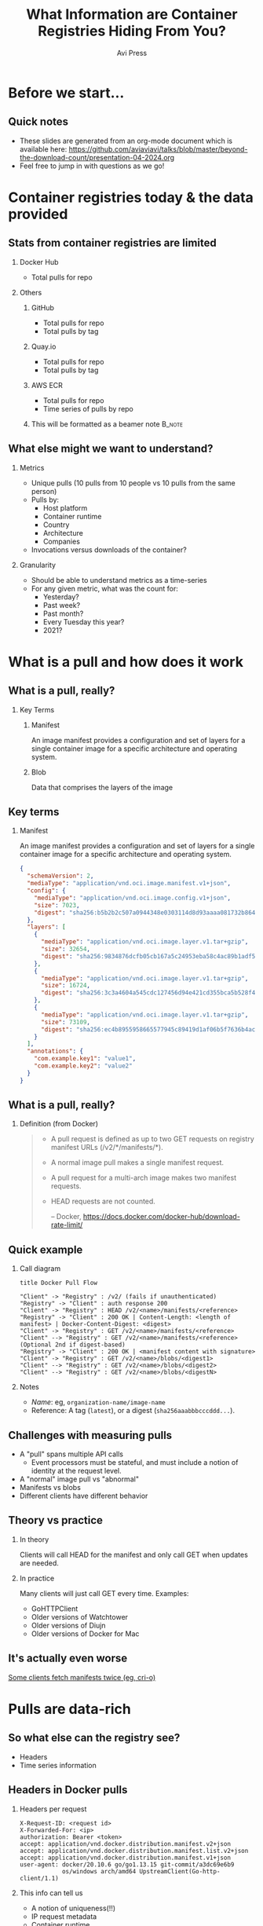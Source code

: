 #+TITLE: What Information are Container Registries Hiding From You?
#+AUTHOR: Avi Press
#+EMAIL:  avi@scarf.sh
#+OPTIONS: H:2 toc:t num:t
#+LATEX_CLASS: beamer
#+startup: beamer
#+LATEX_CLASS_OPTIONS: [presentation]
#+BEAMER_THEME: Madrid
#+COLUMNS: %45ITEM %10BEAMER_ENV(Env) %10BEAMER_ACT(Act) %4BEAMER_COL(Col)
#+LATEX_HEADER: \RequirePackage{fancyvrb}
#+LATEX_HEADER: \DefineVerbatimEnvironment{verbatim}{Verbatim}{fontsize=\fontsize{4}{4}}
#+latex_header: \AtBeginSection[]{\begin{frame}<beamer>\frametitle{Outline}\tableofcontents[currentsection]\end{frame}}
#+REVEAL_ROOT: https://cdn.jsdelivr.net/npm/reveal.js@3.8.0

* Before we start...
** Quick notes
  - These slides are generated from an org-mode document which is available here: https://github.com/aviaviavi/talks/blob/master/beyond-the-download-count/presentation-04-2024.org
  - Feel free to jump in with questions as we go!
* Container registries today & the data provided
** Stats from container registries are limited
*** Docker Hub
    :PROPERTIES:
    :BEAMER_COL: 0.4
    :BEAMER_ENV: block
    :END:
    - Total pulls for repo
*** Others
     :PROPERTIES:
     :BEAMER_COL: 0.4
     :BEAMER_ACT: <2->
     :BEAMER_ENV: block
     :END:
**** GitHub
     :PROPERTIES:
     :BEAMER_ENV: block
     :END:
     - Total pulls for repo
     - Total pulls by tag
**** Quay.io
     :PROPERTIES:
     :BEAMER_ENV: block
     :END:
     - Total pulls for repo
     - Total pulls by tag
**** AWS ECR
     :PROPERTIES:
     :BEAMER_ENV: block
     :END:
     - Total pulls for repo
     - Time series of pulls by repo
**** This will be formatted as a beamer note                         :B_note:
     :PROPERTIES:
     :BEAMER_env: note
     :END:
** What else might we want to understand?
*** Metrics
    :PROPERTIES:
    :BEAMER_COL: 0.4
     :BEAMER_ENV: block
    :END:
    - Unique pulls (10 pulls from 10 people vs 10 pulls from the same person)
    - Pulls by:
      - Host platform
      - Container runtime
      - Country
      - Architecture
      - Companies
    - Invocations versus downloads of the container?
*** Granularity
    :PROPERTIES:
    :BEAMER_COL: 0.4
     :BEAMER_ENV: block
    :END:
    - Should be able to understand metrics as a time-series
    - For any given metric, what was the count for:
      - Yesterday?
      - Past week?
      - Past month?
      - Every Tuesday this year?
      - 2021?

* What is a pull and how does it work
** What is a pull, really?
*** Key Terms
     :PROPERTIES:
     :BEAMER_ENV: block
     :END:
**** Manifest
     An image manifest provides a configuration and set of layers for a single container image for a specific architecture and operating system.
**** Blob
     Data that comprises the layers of the image
** Key terms
*** Manifest
     :PROPERTIES:
     :BEAMER_ENV: block
     :END:
      An image manifest provides a configuration and set of layers for a single container image for a specific architecture and operating system.
      
      #+latex: {\fontsize{4}{4}
      #+begin_src json
{
  "schemaVersion": 2,
  "mediaType": "application/vnd.oci.image.manifest.v1+json",
  "config": {
    "mediaType": "application/vnd.oci.image.config.v1+json",
    "size": 7023,
    "digest": "sha256:b5b2b2c507a0944348e0303114d8d93aaaa081732b86451d9bce1f432a537bc7"
  },
  "layers": [
    {
      "mediaType": "application/vnd.oci.image.layer.v1.tar+gzip",
      "size": 32654,
      "digest": "sha256:9834876dcfb05cb167a5c24953eba58c4ac89b1adf57f28f2f9d09af107ee8f0"
    },
    {
      "mediaType": "application/vnd.oci.image.layer.v1.tar+gzip",
      "size": 16724,
      "digest": "sha256:3c3a4604a545cdc127456d94e421cd355bca5b528f4a9c1905b15da2eb4a4c6b"
    },
    {
      "mediaType": "application/vnd.oci.image.layer.v1.tar+gzip",
      "size": 73109,
      "digest": "sha256:ec4b8955958665577945c89419d1af06b5f7636b4ac3da7f12184802ad867736"
    }
  ],
  "annotations": {
    "com.example.key1": "value1",
    "com.example.key2": "value2"
  }
}
      #+end_src
     #+latex: }
      
** What is a pull, really?
*** Definition (from Docker)
    :PROPERTIES:
     :BEAMER_ENV: block
    :END:
    
    #+begin_quote
+ A pull request is defined as up to two GET requests on registry manifest URLs (/v2/*/manifests/*).
+ A normal image pull makes a single manifest request.
+ A pull request for a multi-arch image makes two manifest requests.
+ HEAD requests are not counted.
 
  -- Docker,  https://docs.docker.com/docker-hub/download-rate-limit/
    #+end_quote
** Quick example
*** Call diagram
    :PROPERTIES:
    :END:
   #+begin_src plantuml :file pull-handshake.png
title Docker Pull Flow

"Client" -> "Registry" : /v2/ (fails if unauthenticated)
"Registry" -> "Client" : auth response 200
"Client" -> "Registry" : HEAD /v2/<name>/manifests/<reference>
"Registry" -> "Client" : 200 OK | Content-Length: <length of manifest> | Docker-Content-Digest: <digest>
"Client" -> "Registry" : GET /v2/<name>/manifests/<reference>
"Client" --> "Registry" : GET /v2/<name>/manifests/<reference> (Optional 2nd if digest-based)
"Registry" -> "Client" : 200 OK | <manifest content with signature>
"Client" -> "Registry" : GET /v2/<name>/blobs/<digest1>
"Client" --> "Registry" : GET /v2/<name>/blobs/<digest2>
"Client" --> "Registry" : GET /v2/<name>/blobs/<digestN>
   #+end_src

   #+ATTR_LaTeX: :height 0.35\textwidth
   #+RESULTS:
   [[file:pull-handshake.png]]

*** Notes
    :PROPERTIES:
    :BEAMER_ENV: block
    :END:
    #+latex: {\footnotesize
    - /Name/: eg, ~organization-name/image-name~
    - Reference: A tag (~latest~), or a digest (~sha256aaabbbcccddd...~).
    #+latex: }
** Challenges with measuring pulls
   :PROPERTIES:
   :END:
   - A "pull" spans multiple API calls
     - Event processors must be stateful, and must include a notion of identity at the request level.
   - A "normal" image pull vs "abnormal"
   - Manifests vs blobs
   - Different clients have different behavior
** Theory vs practice
*** In theory
    :PROPERTIES:
    :BEAMER_COL: 0.4
    :BEAMER_ENV: block
    :END:
    Clients will call HEAD for the manifest and only call GET when updates are needed.
*** In practice
    :PROPERTIES:
    :BEAMER_COL: 0.4
    :BEAMER_ENV: block
    :END:
    Many clients will just call GET every time.
    Examples:
      - GoHTTPClient
      - Older versions of Watchtower
      - Older versions of Diujn
      - Older versions of Docker for Mac
** It's actually even worse
   
   [[https://github.com/cri-o/cri-o/issues/5039][Some clients fetch manifests twice (eg, cri-o)]]

   [[./crio-issue-title.png]]

   [[./crio-issue-close.png]]
   
* Pulls are data-rich
** So what else can the registry see?
   - Headers
   - Time series information
** Headers in Docker pulls
*** Headers per request
    :PROPERTIES:
    :BEAMER_ENV: block
    :END:
  #+latex: {\footnotesize
  #+BEGIN_SRC text
  X-Request-ID: <request id>
  X-Forwarded-For: <ip>
  authorization: Bearer <token>
  accept: application/vnd.docker.distribution.manifest.v2+json
  accept: application/vnd.docker.distribution.manifest.list.v2+json
  accept: application/vnd.docker.distribution.manifest.v1+json
  user-agent: docker/20.10.6 go/go1.13.15 git-commit/a3dc69e6b9
              os/windows arch/amd64 UpstreamClient(Go-http-client/1.1)
  #+END_SRC
  #+latex: }
*** This info can tell us
    :PROPERTIES:
     :BEAMER_ACT: <2->
    :END:
    - A notion of uniqueness(!!)
    - IP request metadata
    - Container runtime
    - Platform
** Headers are rich in information
*** A notion of uniqueness
    You may have had 1000 downloads today but from only 5 distinct sources
*** IP request metadata
    - Where are your users distributed geographically?
    - Are your downloads coming from companies or individuals? Which companies?
    - Laptops or CI?
    - Which clouds?
*** Platform
    - Container runtime: Docker, containerd, cri-o, Watchertower?
      - If lots old versions are involved, your pull counts are likely inflated!
    - What is the breakdown of host OS? Architecture?
** Uniques can be extremely useful

   #+begin_quote
   Two users are responsible for 73,000 pulls between them, with the next 10 being responsible for 55,000 between them. Almost half of our pulls through Scarf can be attributed to 20 users with misconfigured or overly aggressive deployment/update services

   - LinuxServer.io Blog
   #+end_quote
   
   link - https://www.linuxserver.io/blog/unravelling-some-stats

*** Graphs
    :PROPERTIES:
    :BEAMER_ENV: ignoreheading
    :END:
**** g1
    :PROPERTIES:
    :BEAMER_COL: 0.4
    :END:
     [[./linux-server-1.png]]
**** g2
    :PROPERTIES:
    :BEAMER_COL: 0.4
    :END:
     [[./linux-server-2.png]]
   
** So what else can the registry see?

*** Time series of requests

  #+latex: {\footnotesize
   |  Time | Origin ID | Request Type | Path                              |
   |-------+-----------+--------------+-----------------------------------|
   | 12:00 | abc       | ~HEAD~       | ~/v2/image-name/manifests/latest~ |
   | 12:00 | abc       | ~GET~        | ~/v2/image-name/manifests/latest~ |
   | 12:05 | abc       | ~HEAD~       | ~/v2/image-name/manifests/latest~ |
   | 12:10 | abc       | ~HEAD~       | ~/v2/image-name/manifests/latest~ |
   | 12:15 | abc       | ~HEAD~       | ~/v2/image-name/manifests/latest~ |
   | 12:20 | abc       | ~HEAD~       | ~/v2/image-name/manifests/latest~ |
  #+latex: }
   
*** This info can tell us
    
    - Invocations of the container vs downloads of the container
    - Gives clues to activity / behavior

** Time series data tells us about usage
*** Consider this access patterns
    :PROPERTIES:
    :END:
  #+latex: {\footnotesize
  |  Time | Origin ID | Request Type | Path                              |
  |-------+-----------+--------------+-----------------------------------|
  | 12:00 | abc       | ~HEAD~       | ~/v2/image-name/manifests/latest~ |
  | 12:00 | abc       | ~GET~        | ~/v2/image-name/manifests/latest~ |
  | 12:05 | abc       | ~HEAD~       | ~/v2/image-name/manifests/latest~ |
  | 12:10 | abc       | ~HEAD~       | ~/v2/image-name/manifests/latest~ |
  | 12:15 | abc       | ~HEAD~       | ~/v2/image-name/manifests/latest~ |
  | 12:20 | abc       | ~HEAD~       | ~/v2/image-name/manifests/latest~ |
 #+latex: }
*** Relevant info
    :PROPERTIES:
    :BEAMER_COL: 0.4
    :BEAMER_ACT: <2->
    :BEAMER_ENV: block
    :END:
   - Highly regular intervals, polling for latest version
*** Possible explanations
    :PROPERTIES:
    :BEAMER_COL: 0.4
    :BEAMER_ACT: <2->
    :BEAMER_ENV: block
    :END:
   - Production deployment
   - Internal tooling deployment

** Time series data tells us about usage
*** Versus this one
    
  #+latex: {\footnotesize
    |  Time | Origin ID | Request Type | Path                              |
    |-------+-----------+--------------+-----------------------------------|
    | 12:00 | abc       | ~HEAD~       | ~/v2/image-name/manifests/latest~ |
    | 12:00 | abc       | ~GET~        | ~/v2/image-name/manifests/latest~ |
    | 13:09 | abc       | ~HEAD~       | ~/v2/image-name/manifests/latest~ |
    | 13:09 | abc       | ~HEAD~       | ~/v2/image-name/manifests/latest~ |
    | 13:10 | abc       | ~HEAD~       | ~/v2/image-name/manifests/latest~ |
    | 09:01 | abc       | ~HEAD~       | ~/v2/image-name/manifests/1.0.1~  |
    | 09:01 | abc       | ~GET~        | ~/v2/image-name/manifests/1.0.1~  |
    | 09:03 | abc       | ~HEAD~       | ~/v2/image-name/manifests/latest~ |
    | 09:10 | abc       | ~HEAD~       | ~/v2/image-name/manifests/latest~ |
 #+latex: }
*** Relevant info
    :PROPERTIES:
    :BEAMER_COL: 0.4
    :BEAMER_ACT: <2->
    :BEAMER_ENV: block
    :END:
   - Irregular intervals
   - Multiple versions
*** Possible explanations
    :PROPERTIES:
    :BEAMER_COL: 0.4
    :BEAMER_ACT: <2->
    :BEAMER_ENV: block
    :END:
   - Local development
* But how can we get this data?
** Convince your registry to give it you
   Let me know how it goes!

   [[./data-requests.png]]
   
** Host a registry
  
  #+begin_src sh
$ docker pull yourdomain.com/your-image
  #+end_src
   
*** Pros
    :PROPERTIES:
    :BEAMER_COL: 0.45
    :BEAMER_ENV: block
    :END:
    - Open source solutions (eg [[https://github.com/distribution/distribution][distribution]])
    - Distribute from your own domain
    - Full access (publishing, data handling, insights, etc)
*** Cons
    :PROPERTIES:
    :BEAMER_COL: 0.45
    :BEAMER_ENV: block
    :END:
    - Bandwidth is expensive
    - Availability and performance are on you
      - /How long will it take your us-west-2 machine to stream a 1GB container to a user in Mumbai?/

** /Registry Gateway/
   
*** Idea
    :PROPERTIES:
    :BEAMER_ENV: block
    :END:

    Put a service in front of the registry that:

    - Passes traffic transparently to the registry that hosts the container via a redirect
    - Processes traffic to process pull data

*** Ignore
    :PROPERTIES:
    :BEAMER_ENV: ignoreheading
    :END:

  #+begin_src sh
$ docker pull yourdomain.com/your-image
  #+end_src
    
    #+begin_src plantuml :file gateway_desription.png
    scale 2
    EndUser <-> [Gateway]
    [Gateway] .> [Registry]
    #+end_src

    #+RESULTS:
    [[file:gateway_desription.png]]
 
** /Registry Gateway/

*** Pros
    :PROPERTIES:
    :BEAMER_ENV: block
    :BEAMER_COL: 0.45
    :BEAMER_ENV: block
    :END:

    #+latex: {\small
    - Can access all request data
    - Lightweight service - redirection can be very dumb
    - Robust to API changes from the the client/registry
    - Simply(*) redirecting rather than proxying means minimal overhead (bandwidth and speed)
    - Decoupling from registry
    - Distribute from your own domain
    - Can work for things besides containers!
    #+latex: }

*** Cons
    :PROPERTIES:
    :BEAMER_COL: 0.45
    :BEAMER_ENV: block
    :END:

    - Added complexity
      - Failure point
      - Performance choke point
    
** Simple!(*)

   #+begin_src nginx
   server {
     server_name a.domain.com
     listen 443;
     rewrite (.*) https://registry-1.docker.io$1 permanent;
   }
   #+end_src
   
*** ...Almost
   - Gateway still needs to be available and fast globally
   - Can't actually always redirect :'(
     
** In certain cases, container registry gateways must proxy
*** Standard auth & pull
    :PROPERTIES:
    :END:

    #+begin_src plantuml :file auth-registry-handshake.png
title Docker Auth Flow (Standard)

"Client" -> "Registry" : /v2/
"Client" <- "Registry" : 401 UNAUTHORIZED -H Www-Authenticate: Bearer realm="<auth-service>/token",service=<registry.com>,scope="repository:org/my-app:pull"
"Client" -> "Auth Service" : /token?service=gateway.com&scope=repository:org/my-app:pull
"Client" <- "Auth Service" : 200 <provides Bearer token>
"Client" <- "Registry" : 200 <with bearer token>
"Client" -> "Registry" : /v2/ (with token)
"Client" <- "Registry" : 200 OK
"Client" -> "Registry" : Remainder of pull flow
 #+end_src

    #+ATTR_HTML: :width 75%
    #+RESULTS:
    [[file:auth-registry-handshake.png]]
   
** In certain cases, container registry gateways must proxy
*** Auth & pull with Gateway
    :PROPERTIES:
    :END:

#+begin_src plantuml :file auth-gateway-handshake.png
title Docker Auth Flow (with gateway)

"Client" -> "Gateway" : /v2/
"Client" <- "Gateway" : 302 Location: <registry>
"Client" --> "Registry" : /v2/
"Client" <- "Registry" : 401 UNAUTHORIZED -H Www-Authenticate: Bearer realm="<auth-service>/token",service=<registry.com>,scope="repository:org/my-app:pull"
"Client" -[#red]> "Auth Service" : /token?service=gateway.com&scope=repository:org/my-app:pull
"Client" <- "Auth Service" : 200 <provides Bearer token>
"Client" -> "Gateway" : /v2/ -H Authorization: Bearer <token>
"Client" <- "Gateway" : 302 Location: <registry>
"Client" --> "Registry" : /v2/ -H Authorization: Bearer <token>
"Client" <- "Registry" : 200 OK
"Client" -> "Gateway" : Remainder of pull flow
"Gateway" --> "Registry"
#+end_src

    #+RESULTS:
    [[file:auth-gateway-handshake.png]]
   
   
    Some clients mess up the ~/token~ request when redirected, confusing ~service address~ & ~redirect target~.
** How Scarf built its container registry gateway
*** Scarf Gateway

    #+ATTR_LaTeX: :height 0.5\textwidth
    [[./scarf-gateway.png]]

** How Scarf built its container registry gateway
   (to be open-sourced soon)
*** Phase 1
    /A general recommended approach to anyone wanting to get started building their own/
    :PROPERTIES:
    :END:
    - Nginx
      - Send access logs to storage (we were using AWS Cloudwatch)
      - Lua for any custom business logic you might want, eg reading configs from Redis
    - Process logs asynchronously to generate analytics & insights
*** Phase 2
    :PROPERTIES:
    :END:
    - Server as hand-written Haskell code
    - Configuration in-memory
    - Send access logs to time series storage, eg Kafka
    - ~distribution~ as a pull-through-cache when we are forced to proxy
** Data privacy
   
   /This can be done while still completely preserving end-user privacy./
   
   - Depending on how you store and process this data, you may or may not run into compliance considerations like GDPR
   - Recommendations:
     - Don't touch PII you don't need
     - Delete it once you are done processing it
     - Leverage 3rd parties to handle it on your behalf
     - Consult legal counsel
 
** Other benefits of the gateway approach
   
   - Distribute from your own domain, not someone else's
   - Ability to switch registries on-the-fly without breaking anything downstream.
     - Dual publishing can keep your containers online when primary registry goes down
     
** Notable challenges
   
   - Easy to build, harder to scale
     - Multi-region availability, redundancy, etc is where the real complexity lives
   - Proxying as little as possible
   - Many competing container runtimes / clients -> edge-case bugs

** Tying it together
   
   - Registry data can be useful!
   - Your current registry provider doesn't provide access to pull data, but there are still ways to get to it.
   - Registry gateways can be a reasonable option

** Thank you!

*** Avi Press
    :PROPERTIES:
    :BEAMER_COL: 0.45
    :BEAMER_ENV: block
    :END:
    | Website  | https://avi.press |
    | Twitter  | [[https://twitter.com/avi_press][@avi-press]]        |
    | GitHub   | [[https://github.com/aviaviavi][aviaviavi]]         |
    | LinkedIn | [[https://www.linkedin.com/in/avi-press-4437a356/][link]]              |

*** Scarf
    :PROPERTIES:
    :BEAMER_COL: 0.45
    :BEAMER_ENV: block
    :END:
    | Website  | https://scarf.sh |
    | Twitter  | [[https://twitter.com/scarf_oss][scarf-oss]]        |
    | GitHub   | [[https://github.com/scarf-sh][scarf-sh]]         |
    | LinkedIn | [[https://www.linkedin.com/in/avi-press-4437a356/][link]]             |
    
